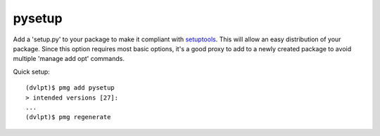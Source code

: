 pysetup
=======

Add a 'setup.py' to your package to make it compliant with setuptools_. This
will allow an easy distribution of your package. Since this option requires most
basic options, it's a good proxy to add to a newly created package to avoid
multiple 'manage add opt' commands.

Quick setup::

    (dvlpt)$ pmg add pysetup
    > intended versions [27]:
    ...
    (dvlpt)$ pmg regenerate

.. _setuptools: https://pypi.python.org/pypi/setuptools
